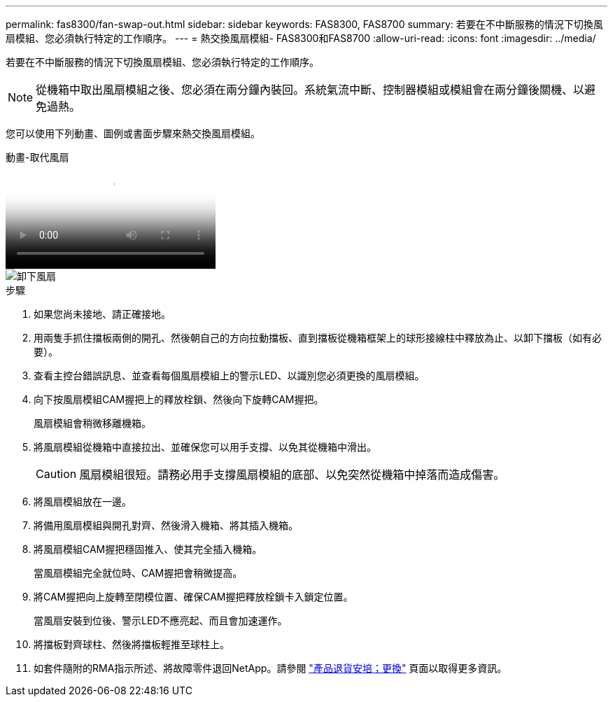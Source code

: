 ---
permalink: fas8300/fan-swap-out.html 
sidebar: sidebar 
keywords: FAS8300, FAS8700 
summary: 若要在不中斷服務的情況下切換風扇模組、您必須執行特定的工作順序。 
---
= 熱交換風扇模組- FAS8300和FAS8700
:allow-uri-read: 
:icons: font
:imagesdir: ../media/


[role="lead"]
若要在不中斷服務的情況下切換風扇模組、您必須執行特定的工作順序。


NOTE: 從機箱中取出風扇模組之後、您必須在兩分鐘內裝回。系統氣流中斷、控制器模組或模組會在兩分鐘後關機、以避免過熱。

您可以使用下列動畫、圖例或書面步驟來熱交換風扇模組。

.動畫-取代風扇
video::ae59d53d-7746-402c-bd6b-aad9012efa89[panopto]
image::../media/drw_A400_Replace_fan.png[卸下風扇]

.步驟
. 如果您尚未接地、請正確接地。
. 用兩隻手抓住擋板兩側的開孔、然後朝自己的方向拉動擋板、直到擋板從機箱框架上的球形接線柱中釋放為止、以卸下擋板（如有必要）。
. 查看主控台錯誤訊息、並查看每個風扇模組上的警示LED、以識別您必須更換的風扇模組。
. 向下按風扇模組CAM握把上的釋放栓鎖、然後向下旋轉CAM握把。
+
風扇模組會稍微移離機箱。

. 將風扇模組從機箱中直接拉出、並確保您可以用手支撐、以免其從機箱中滑出。
+

CAUTION: 風扇模組很短。請務必用手支撐風扇模組的底部、以免突然從機箱中掉落而造成傷害。

. 將風扇模組放在一邊。
. 將備用風扇模組與開孔對齊、然後滑入機箱、將其插入機箱。
. 將風扇模組CAM握把穩固推入、使其完全插入機箱。
+
當風扇模組完全就位時、CAM握把會稍微提高。

. 將CAM握把向上旋轉至閉模位置、確保CAM握把釋放栓鎖卡入鎖定位置。
+
當風扇安裝到位後、警示LED不應亮起、而且會加速運作。

. 將擋板對齊球柱、然後將擋板輕推至球柱上。
. 如套件隨附的RMA指示所述、將故障零件退回NetApp。請參閱 https://mysupport.netapp.com/site/info/rma["產品退貨安培；更換"^] 頁面以取得更多資訊。

